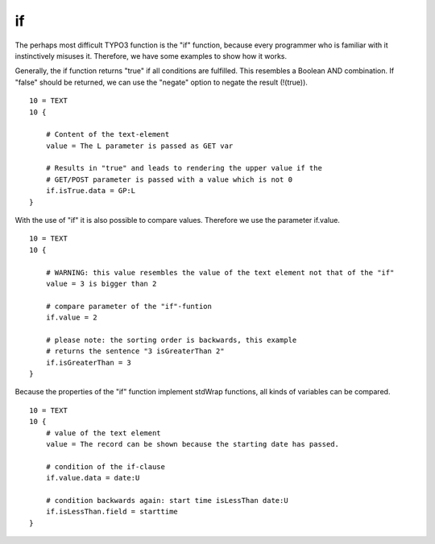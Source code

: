 ﻿

.. ==================================================
.. FOR YOUR INFORMATION
.. --------------------------------------------------
.. -*- coding: utf-8 -*- with BOM.

.. ==================================================
.. DEFINE SOME TEXTROLES
.. --------------------------------------------------
.. role::   underline
.. role::   typoscript(code)
.. role::   ts(typoscript)
   :class:  typoscript
.. role::   php(code)


if
^^

The perhaps most difficult TYPO3 function is the "if" function,
because every programmer who is familiar with it instinctively misuses
it. Therefore, we have some examples to show how it works.

Generally, the if function returns "true" if all conditions are
fulfilled. This resembles a Boolean AND combination. If "false" should
be returned, we can use the "negate" option to negate the result
(!(true)).

::

   10 = TEXT
   10 {
   
       # Content of the text-element
       value = The L parameter is passed as GET var
   
       # Results in "true" and leads to rendering the upper value if the 
       # GET/POST parameter is passed with a value which is not 0
       if.isTrue.data = GP:L
   }

With the use of "if" it is also possible to compare values. Therefore
we use the parameter if.value.

::

   10 = TEXT
   10 {
   
       # WARNING: this value resembles the value of the text element not that of the "if"
       value = 3 is bigger than 2
   
       # compare parameter of the "if"-funtion
       if.value = 2
   
       # please note: the sorting order is backwards, this example 
       # returns the sentence "3 isGreaterThan 2"
       if.isGreaterThan = 3
   }

Because the properties of the "if" function implement stdWrap
functions, all kinds of variables can be compared.

::

   10 = TEXT
   10 {
       # value of the text element
       value = The record can be shown because the starting date has passed.
   
       # condition of the if-clause
       if.value.data = date:U
   
       # condition backwards again: start time isLessThan date:U
       if.isLessThan.field = starttime
   }

